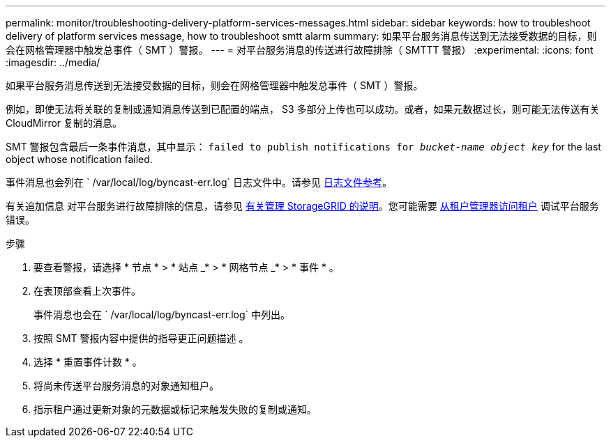 ---
permalink: monitor/troubleshooting-delivery-platform-services-messages.html 
sidebar: sidebar 
keywords: how to troubleshoot delivery of platform services message, how to troubleshoot smtt alarm 
summary: 如果平台服务消息传送到无法接受数据的目标，则会在网格管理器中触发总事件（ SMT ）警报。 
---
= 对平台服务消息的传送进行故障排除（ SMTTT 警报）
:experimental: 
:icons: font
:imagesdir: ../media/


[role="lead"]
如果平台服务消息传送到无法接受数据的目标，则会在网格管理器中触发总事件（ SMT ）警报。

例如，即使无法将关联的复制或通知消息传送到已配置的端点， S3 多部分上传也可以成功。或者，如果元数据过长，则可能无法传送有关 CloudMirror 复制的消息。

SMT 警报包含最后一条事件消息，其中显示： `failed to publish notifications for _bucket-name object key_` for the last object whose notification failed.

事件消息也会列在 ` /var/local/log/byncast-err.log` 日志文件中。请参见 xref:logs-files-reference.adoc[日志文件参考]。

有关追加信息 对平台服务进行故障排除的信息，请参见 xref:../admin/index.html[有关管理 StorageGRID 的说明]。您可能需要 xref:../tenant/index.adoc[从租户管理器访问租户] 调试平台服务错误。

.步骤
. 要查看警报，请选择 * 节点 * > * 站点 _* > * 网格节点 _* > * 事件 * 。
. 在表顶部查看上次事件。
+
事件消息也会在 ` /var/local/log/byncast-err.log` 中列出。

. 按照 SMT 警报内容中提供的指导更正问题描述 。
. 选择 * 重置事件计数 * 。
. 将尚未传送平台服务消息的对象通知租户。
. 指示租户通过更新对象的元数据或标记来触发失败的复制或通知。

